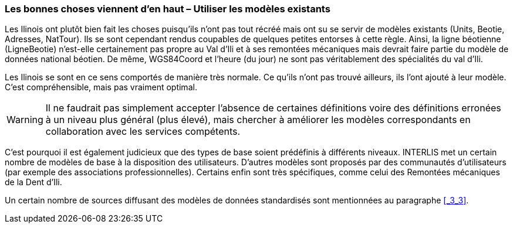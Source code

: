 [#_6_16]
=== Les bonnes choses viennent d'en haut – Utiliser les modèles existants

Les Ilinois ont plutôt bien fait les choses puisqu'ils n'ont pas tout récréé mais ont su se servir de modèles existants (Units, Beotie, Adresses, NatTour). Ils se sont cependant rendus coupables de quelques petites entorses à cette règle. Ainsi, la ligne béotienne (LigneBeotie) n'est-elle certainement pas propre au Val d'Ili et à ses remontées mécaniques mais devrait faire partie du modèle de données national béotien. De même, WGS84Coord et l'heure (du jour) ne sont pas véritablement des spécialités du val d'Ili.

Les Ilinois se sont en ce sens comportés de manière très normale. Ce qu'ils n'ont pas trouvé ailleurs, ils l'ont ajouté à leur modèle. C'est compréhensible, mais pas vraiment optimal.

[WARNING]
Il ne faudrait pas simplement accepter l'absence de certaines définitions voire des définitions erronées à un niveau plus général (plus élevé), mais chercher à améliorer les modèles correspondants en collaboration avec les services compétents.

C'est pourquoi il est également judicieux que des types de base soient prédéfinis à différents niveaux. INTERLIS met un certain nombre de modèles de base à la disposition des utilisateurs. D'autres modèles sont proposés par des communautés d'utilisateurs (par exemple des associations professionnelles). Certains enfin sont très spécifiques, comme celui des Remontées mécaniques de la Dent d'Ili.

Un certain nombre de sources diffusant des modèles de données standardisés sont mentionnées au paragraphe <<_3_3>>.

[#_6_17]
